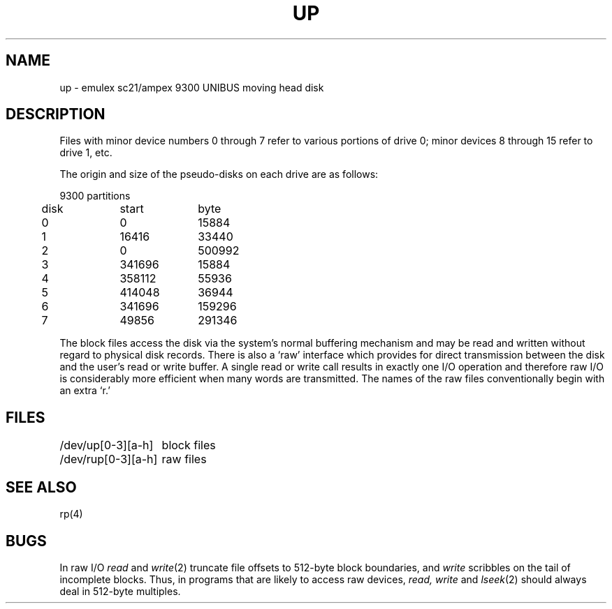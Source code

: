 .TH UP 4
.SH NAME
up \- emulex sc21/ampex 9300 UNIBUS moving head disk
.SH DESCRIPTION
Files with minor device numbers 0 through 7 refer to various portions
of drive 0;
minor devices 8 through 15 refer to drive 1, etc.
.PP
The origin and size of the pseudo-disks on each drive are
as follows:
.PP
.ta .5i +\w'000000    'u +\w'000000    'u
.nf
9300 partitions
	disk	start	byte
	0	0	15884
	1	16416	33440
	2	0	500992
	3	341696	15884
	4	358112	55936
	5	414048	36944
	6	341696	159296
	7	49856	291346
.DT
.fi
.PP
The
block
files
access the disk via the system's normal
buffering mechanism
and may be read and written without regard to
physical disk records.
There is also a `raw' interface
which provides for direct transmission between the disk
and the user's read or write buffer.
A single read or write call results in exactly one I/O operation
and therefore raw I/O is considerably more efficient when
many words are transmitted.
The names of the raw files
conventionally
begin with
an extra `r.'
.SH FILES
.ta 2i
/dev/up[0-3][a-h]	block files
.br
/dev/rup[0-3][a-h]	raw files
.SH SEE ALSO
rp(4)
.SH BUGS
In raw I/O
.I read
and
.IR write (2)
truncate file offsets to 512-byte block boundaries,
and
.I write
scribbles on the tail of incomplete blocks.
Thus,
in programs that are likely to access raw devices,
.I read, write
and
.IR lseek (2)
should always deal in 512-byte multiples.
